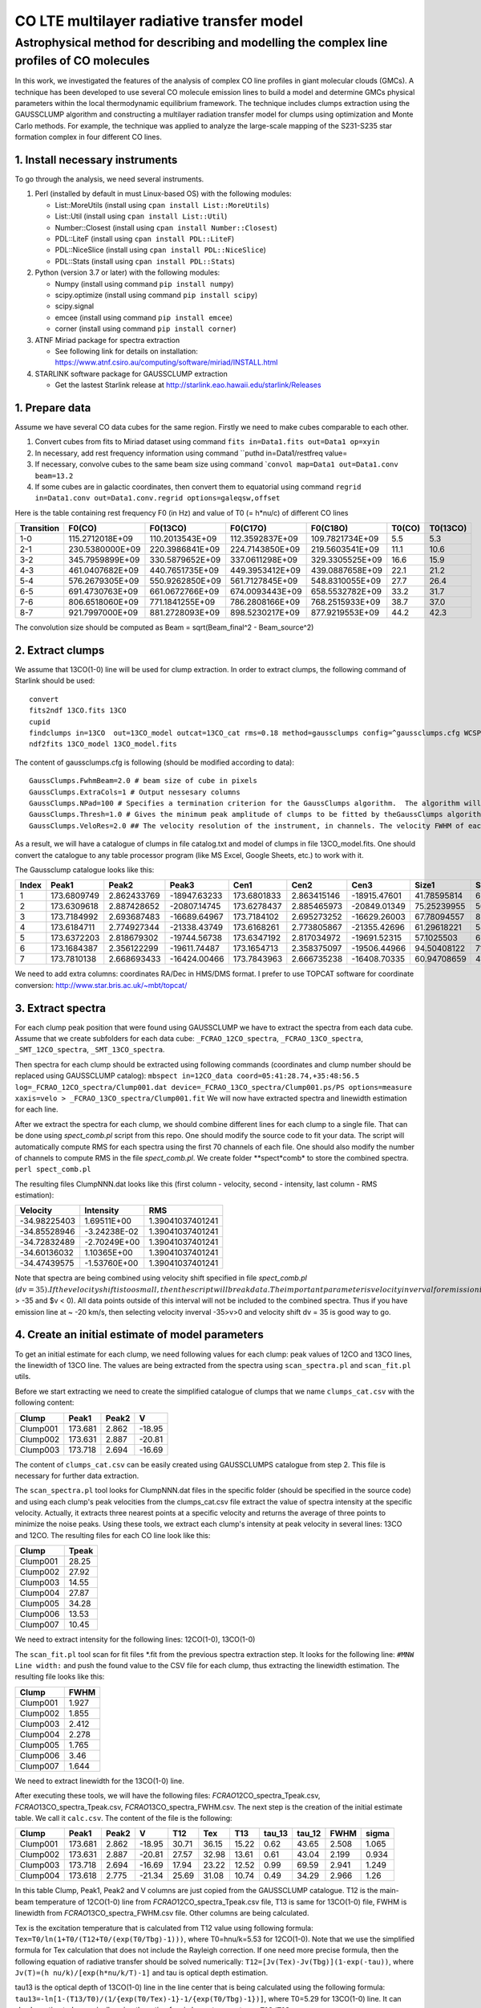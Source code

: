 CO LTE multilayer radiative transfer model
==========================================

Astrophysical method for describing and modelling the complex line profiles of CO molecules
~~~~~~~~~~~~~~~~~~~~~~~~~~~~~~~~~~~~~~~~~~~~~~~~~~~~~~~~~~~~~~~~~~~~~~~~~~~~~~~~~~~~~~~~~~~

In this work, we investigated the features of the analysis of complex CO
line profiles in giant molecular clouds (GMCs). A technique has been
developed to use several CO molecule emission lines to build a model and
determine GMCs physical parameters within the local thermodynamic
equilibrium framework. The technique includes clumps extraction using
the GAUSSCLUMP algorithm and constructing a multilayer radiation
transfer model for clumps using optimization and Monte Carlo methods.
For example, the technique was applied to analyze the large-scale
mapping of the S231-S235 star formation complex in four different CO
lines.

1. Install necessary instruments
--------------------------------

To go through the analysis, we need several instruments.

1. Perl (installed by default in must Linux-based OS) with the following
   modules:

   -  List::MoreUtils (install using ``cpan install List::MoreUtils``)
   -  List::Util (install using ``cpan install List::Util``)
   -  Number::Closest (install using ``cpan install Number::Closest``)
   -  PDL::LiteF (install using ``cpan install PDL::LiteF``)
   -  PDL::NiceSlice (install using ``cpan install PDL::NiceSlice``)
   -  PDL::Stats (install using ``cpan install PDL::Stats``)

2. Python (version 3.7 or later) with the following modules:

   -  Numpy (install using command ``pip install numpy``)
   -  scipy.optimize (install using command ``pip install scipy``)
   -  scipy.signal
   -  emcee (install using command ``pip install emcee``)
   -  corner (install using command ``pip install corner``)

3. ATNF Miriad package for spectra extraction

   -  See following link for details on installation:
      https://www.atnf.csiro.au/computing/software/miriad/INSTALL.html

4. STARLINK software package for GAUSSCLUMP extraction

   -  Get the lastest Starlink release at
      http://starlink.eao.hawaii.edu/starlink/Releases

1. Prepare data
---------------

Assume we have several CO data cubes for the same region. Firstly we
need to make cubes comparable to each other.

1. Convert cubes from fits to Miriad dataset using command
   ``fits in=Data1.fits out=Data1 op=xyin``
2. In necessary, add rest frequency information using command \`\`puthd
   in=Data1/restfreq value=
3. If necessary, convolve cubes to the same beam size using command
   \`\ ``convol map=Data1 out=Data1.conv beam=13.2``
4. If some cubes are in galactic coordinates, then convert them to
   equatorial using command
   ``regrid in=Data1.conv out=Data1.conv.regrid options=galeqsw,offset``

Here is the table containing rest frequency F0 (in Hz) and value of T0
(= h\*nu/c) of different CO lines

+--------------+-------------------+-------------------+-------------------+-------------------+----------+------------+
| Transition   | F0(CO)            | F0(13CO)          | F0(C17O)          | F0(C18O)          | T0(CO)   | T0(13CO)   |
+==============+===================+===================+===================+===================+==========+============+
| 1-0          | 115.2712018E+09   | 110.2013543E+09   | 112.3592837E+09   | 109.7821734E+09   | 5.5      | 5.3        |
+--------------+-------------------+-------------------+-------------------+-------------------+----------+------------+
| 2-1          | 230.5380000E+09   | 220.3986841E+09   | 224.7143850E+09   | 219.5603541E+09   | 11.1     | 10.6       |
+--------------+-------------------+-------------------+-------------------+-------------------+----------+------------+
| 3-2          | 345.7959899E+09   | 330.5879652E+09   | 337.0611298E+09   | 329.3305525E+09   | 16.6     | 15.9       |
+--------------+-------------------+-------------------+-------------------+-------------------+----------+------------+
| 4-3          | 461.0407682E+09   | 440.7651735E+09   | 449.3953412E+09   | 439.0887658E+09   | 22.1     | 21.2       |
+--------------+-------------------+-------------------+-------------------+-------------------+----------+------------+
| 5-4          | 576.2679305E+09   | 550.9262850E+09   | 561.7127845E+09   | 548.8310055E+09   | 27.7     | 26.4       |
+--------------+-------------------+-------------------+-------------------+-------------------+----------+------------+
| 6-5          | 691.4730763E+09   | 661.0672766E+09   | 674.0093443E+09   | 658.5532782E+09   | 33.2     | 31.7       |
+--------------+-------------------+-------------------+-------------------+-------------------+----------+------------+
| 7-6          | 806.6518060E+09   | 771.1841255E+09   | 786.2808166E+09   | 768.2515933E+09   | 38.7     | 37.0       |
+--------------+-------------------+-------------------+-------------------+-------------------+----------+------------+
| 8-7          | 921.7997000E+09   | 881.2728093E+09   | 898.5230217E+09   | 877.9219553E+09   | 44.2     | 42.3       |
+--------------+-------------------+-------------------+-------------------+-------------------+----------+------------+

The convolution size should be computed as Beam = sqrt(Beam\_final^2 -
Beam\_source^2)

2. Extract clumps
-----------------

We assume that 13CO(1-0) line will be used for clump extraction. In
order to extract clumps, the following command of Starlink should be
used:

::

    convert
    fits2ndf 13CO.fits 13CO
    cupid
    findclumps in=13CO  out=13CO_model outcat=13CO_cat rms=0.18 method=gaussclumps config=^gaussclumps.cfg WCSPAR=true LOGFILE=catalog.txt
    ndf2fits 13CO_model 13CO_model.fits

The content of gaussclumps.cfg is following (should be modified
according to data):

::

    GaussClumps.FwhmBeam=2.0 # beam size of cube in pixels
    GaussClumps.ExtraCols=1 # Output nessesary columns
    GaussClumps.NPad=100 # Specifies a termination criterion for the GaussClumps algorithm.  The algorithm will terminate when "Npad" consecutive clumps have been fitted all of which have peak values less than the threshold value specified by the "Thresh" parameter, or when one of the other termination criteria is met. [10] 
    GaussClumps.Thresh=1.0 # Gives the minimum peak amplitude of clumps to be fitted by theGaussClumps algorithm (see alsoGaussClumps.NPad). The supplied value is multiplied by the RMS noise level before being used. [2.0] 
    GaussClumps.VeloRes=2.0 ## The velocity resolution of the instrument, in channels. The velocity FWHM of each clump is not allowed to be smaller than this value. Only used for 3D data. [2.0] 

As a result, we will have a catalogue of clumps in file catalog.txt and
model of clumps in file 13CO\_model.fits. One should convert the
catalogue to any table processor program (like MS Excel, Google Sheets,
etc.) to work with it.

The Gaussclump catalogue looks like this:

+---------+---------------+---------------+----------------+---------------+---------------+----------------+---------------+---------------+---------------+---------------+---------------+------------+---------------+---------------+---------------+---------------+----------------+----------------+----------------+---------------+
| Index   | Peak1         | Peak2         | Peak3          | Cen1          | Cen2          | Cen3           | Size1         | Size2         | Size3         | Sum           | Peak          | Volume     | GCMEANPEAK    | GCFWHM1       | GCFWHM2       | GCFWHM3       | GCVELGRAD1     | GCVELGRAD2     | GCANGLE        | GCBG          |
+=========+===============+===============+================+===============+===============+================+===============+===============+===============+===============+===============+============+===============+===============+===============+===============+================+================+================+===============+
| 1       | 173.6809749   | 2.862433769   | -18947.63233   | 173.6801833   | 2.863415146   | -18915.47601   | 41.78595814   | 68.5669739    | 689.714063    | 9436.09794    | 18.24441286   | 3.59E+08   | 11.18156155   | 4.956228399   | 7.996271926   | 12.6606003    | -0.389197949   | -0.325293626   | -11.25550824   | 3.186878383   |
+---------+---------------+---------------+----------------+---------------+---------------+----------------+---------------+---------------+---------------+---------------+---------------+------------+---------------+---------------+---------------+---------------+----------------+----------------+----------------+---------------+
| 2       | 173.6309618   | 2.887428652   | -20807.14745   | 173.6278437   | 2.885465973   | -20849.01349   | 75.25239955   | 56.41409135   | 610.708283    | 10992.94493   | 16.82952066   | 4.29E+08   | 21.76989453   | 9.325969233   | 5.606977234   | 11.49370661   | -0.071603437   | -0.349490468   | -28.16718025   | 2.608133951   |
+---------+---------------+---------------+----------------+---------------+---------------+----------------+---------------+---------------+---------------+---------------+---------------+------------+---------------+---------------+---------------+---------------+----------------+----------------+----------------+---------------+
| 3       | 173.7184992   | 2.693687483   | -16689.64967   | 173.7184102   | 2.695273252   | -16629.26003   | 67.78094557   | 80.11623379   | 627.5875703   | 12811.11741   | 14.49698834   | 5.51E+08   | 30.75038375   | 6.91981433    | 9.937106321   | 11.70617921   | -0.389524152   | 0.077169482    | -31.76902994   | 4.204375308   |
+---------+---------------+---------------+----------------+---------------+---------------+----------------+---------------+---------------+---------------+---------------+---------------+------------+---------------+---------------+---------------+---------------+----------------+----------------+----------------+---------------+
| 4       | 173.6184711   | 2.774927344   | -21338.43749   | 173.6168261   | 2.773805867   | -21355.42696   | 61.29618221   | 54.99242473   | 701.1990071   | 9513.704235   | 15.55134412   | 3.98E+08   | 40.37107352   | 7.904827149   | 5.574627009   | 13.10262736   | -0.333176555   | 0.162672734    | -36.46933829   | 1.274985791   |
+---------+---------------+---------------+----------------+---------------+---------------+----------------+---------------+---------------+---------------+---------------+---------------+------------+---------------+---------------+---------------+---------------+----------------+----------------+----------------+---------------+
| 5       | 173.6372203   | 2.818679302   | -19744.56738   | 173.6347192   | 2.817034972   | -19691.52315   | 57.1025503    | 68.07299746   | 706.3527784   | 10171.1941    | 13.79874127   | 4.58E+08   | 48.89812688   | 6.643001077   | 8.007835062   | 12.83113146   | 0.62717653     | 0.218486793    | 15.49746208    | 0.901523622   |
+---------+---------------+---------------+----------------+---------------+---------------+----------------+---------------+---------------+---------------+---------------+---------------+------------+---------------+---------------+---------------+---------------+----------------+----------------+----------------+---------------+
| 6       | 173.1684387   | 2.356122299   | -19611.74487   | 173.1654713   | 2.358375097   | -19506.44966   | 94.50408122   | 71.09663136   | 976.7823119   | 19568.50905   | 11.15808744   | 9.94E+08   | 55.82002788   | 7.922738548   | 11.16532352   | 17.69790103   | 0.092286987    | 0.726093703    | 108.4669192    | 5.609638543   |
+---------+---------------+---------------+----------------+---------------+---------------+----------------+---------------+---------------+---------------+---------------+---------------+------------+---------------+---------------+---------------+---------------+----------------+----------------+----------------+---------------+
| 7       | 173.7810138   | 2.668693433   | -16424.00466   | 173.7843963   | 2.666735238   | -16408.70335   | 60.94708659   | 41.1504897    | 604.2729987   | 5338.051414   | 12.06671065   | 2.73E+08   | 70.68626515   | 7.256585774   | 5.060505622   | 11.73578738   | 0.039881272    | -0.111926251   | 8.674529555    | 1.724292739   |
+---------+---------------+---------------+----------------+---------------+---------------+----------------+---------------+---------------+---------------+---------------+---------------+------------+---------------+---------------+---------------+---------------+----------------+----------------+----------------+---------------+

We need to add extra columns: coordinates RA/Dec in HMS/DMS format. I
prefer to use TOPCAT software for coordinate conversion:
http://www.star.bris.ac.uk/~mbt/topcat/

3. Extract spectra
------------------

For each clump peak position that were found using GAUSSCLUMP we have to
extract the spectra from each data cube. Assume that we create
subfolders for each data cube: ``_FCRAO_12CO_spectra``,
``_FCRAO_13CO_spectra``, ``_SMT_12CO_spectra``, ``_SMT_13CO_spectra``.

Then spectra for each clump should be extracted using following commands
(coordinates and clump number should be replaced using GAUSSCLUMP
catalog):
``mbspect in=12CO_data coord=05:41:28.74,+35:48:56.5 log=_FCRAO_12CO_spectra/Clump001.dat device=_FCRAO_13CO_spectra/Clump001.ps/PS options=measure xaxis=velo > _FCRAO_13CO_spectra/Clump001.fit``
We will now have extracted spectra and linewidth estimation for each
line.

After we extract the spectra for each clump, we should combine different
lines for each clump to a single file. That can be done using
*spect\_comb.pl* script from this repo. One should modify the source
code to fit your data. The script will automatically compute RMS for
each spectra using the first 70 channels of each file. One should also
modify the number of channels to compute RMS in the file
*spect\_comb.pl*. We create folder **spect*\ comb* to store the combined
spectra. ``perl spect_comb.pl``

The resulting files ClumpNNN.dat looks like this (first column -
velocity, second - intensity, last column - RMS estimation):

+----------------+----------------+--------------------+
| Velocity       | Intensity      | RMS                |
+================+================+====================+
| -34.98225403   | 1.69511E+00    | 1.39041037401241   |
+----------------+----------------+--------------------+
| -34.85528946   | -3.24238E-02   | 1.39041037401241   |
+----------------+----------------+--------------------+
| -34.72832489   | -2.70249E+00   | 1.39041037401241   |
+----------------+----------------+--------------------+
| -34.60136032   | 1.10365E+00    | 1.39041037401241   |
+----------------+----------------+--------------------+
| -34.47439575   | -1.53760E+00   | 1.39041037401241   |
+----------------+----------------+--------------------+

Note that spectra are being combined using velocity shift specified in
file *spect\_comb.pl*
(:math:`dv = 35). If the velocity shift is too small, then the script will break data.  The important parameter is velocity inverval for emission in line 67 of *spect_comb.pl* (`\ v
> -35 and $v < 0). All data points outside of this interval will not be
included to the combined spectra. Thus if you have emission line at ~
-20 km/s, then selecting velocity inverval -35>v>0 and velocity shift dv
= 35 is good way to go.

4. Create an initial estimate of model parameters
-------------------------------------------------

To get an initial estimate for each clump, we need following values for
each clump: peak values of 12CO and 13CO lines, the linewidth of 13CO
line. The values are being extracted from the spectra using
``scan_spectra.pl`` and ``scan_fit.pl`` utils.

Before we start extracting we need to create the simplified catalogue of
clumps that we name ``clumps_cat.csv`` with the following content:

+------------+-----------+---------+----------+
| Clump      | Peak1     | Peak2   | V        |
+============+===========+=========+==========+
| Clump001   | 173.681   | 2.862   | -18.95   |
+------------+-----------+---------+----------+
| Clump002   | 173.631   | 2.887   | -20.81   |
+------------+-----------+---------+----------+
| Clump003   | 173.718   | 2.694   | -16.69   |
+------------+-----------+---------+----------+

The content of ``clumps_cat.csv`` can be easily created using
GAUSSCLUMPS catalogue from step 2. This file is necessary for further
data extraction.

The ``scan_spectra.pl`` tool looks for ClumpNNN.dat files in the
specific folder (should be specified in the source code) and using each
clump's peak velocities from the clumps\_cat.csv file extract the value
of spectra intensity at the specific velocity. Actually, it extracts
three nearest points at a specific velocity and returns the average of
three points to minimize the noise peaks. Using these tools, we extract
each clump's intensity at peak velocity in several lines: 13CO and 12CO.
The resulting files for each CO line look like this:

+------------+---------+
| Clump      | Tpeak   |
+============+=========+
| Clump001   | 28.25   |
+------------+---------+
| Clump002   | 27.92   |
+------------+---------+
| Clump003   | 14.55   |
+------------+---------+
| Clump004   | 27.87   |
+------------+---------+
| Clump005   | 34.28   |
+------------+---------+
| Clump006   | 13.53   |
+------------+---------+
| Clump007   | 10.45   |
+------------+---------+

We need to extract intensity for the following lines: 12CO(1-0),
13CO(1-0)

The ``scan_fit.pl`` tool scan for fit files \*.fit from the previous
spectra extraction step. It looks for the following line:
``#MNW Line width:`` and push the found value to the CSV file for each
clump, thus extracting the linewidth estimation. The resulting file
looks like this:

+------------+---------+
| Clump      | FWHM    |
+============+=========+
| Clump001   | 1.927   |
+------------+---------+
| Clump002   | 1.855   |
+------------+---------+
| Clump003   | 2.412   |
+------------+---------+
| Clump004   | 2.278   |
+------------+---------+
| Clump005   | 1.765   |
+------------+---------+
| Clump006   | 3.46    |
+------------+---------+
| Clump007   | 1.644   |
+------------+---------+

We need to extract linewidth for the 13CO(1-0) line.

After executing these tools, we will have the following files:
*FCRAO*\ 12CO\_spectra\_Tpeak.csv, *FCRAO*\ 13CO\_spectra\_Tpeak.csv,
*FCRAO*\ 13CO\_spectra\_FWHM.csv. The next step is the creation of the
initial estimate table. We call it ``calc.csv``. The content of the file
is the following:

+------------+-----------+---------+----------+---------+---------+---------+-----------+-----------+---------+---------+
| Clump      | Peak1     | Peak2   | V        | T12     | Tex     | T13     | tau\_13   | tau\_12   | FWHM    | sigma   |
+============+===========+=========+==========+=========+=========+=========+===========+===========+=========+=========+
| Clump001   | 173.681   | 2.862   | -18.95   | 30.71   | 36.15   | 15.22   | 0.62      | 43.65     | 2.508   | 1.065   |
+------------+-----------+---------+----------+---------+---------+---------+-----------+-----------+---------+---------+
| Clump002   | 173.631   | 2.887   | -20.81   | 27.57   | 32.98   | 13.61   | 0.61      | 43.04     | 2.199   | 0.934   |
+------------+-----------+---------+----------+---------+---------+---------+-----------+-----------+---------+---------+
| Clump003   | 173.718   | 2.694   | -16.69   | 17.94   | 23.22   | 12.52   | 0.99      | 69.59     | 2.941   | 1.249   |
+------------+-----------+---------+----------+---------+---------+---------+-----------+-----------+---------+---------+
| Clump004   | 173.618   | 2.775   | -21.34   | 25.69   | 31.08   | 10.74   | 0.49      | 34.29     | 2.966   | 1.26    |
+------------+-----------+---------+----------+---------+---------+---------+-----------+-----------+---------+---------+

In this table Clump, Peak1, Peak2 and V columns are just copied from the
GAUSSCLUMP catalogue. T12 is the main-beam temperature of 12CO(1-0) line
from *FCRAO*\ 12CO\_spectra\_Tpeak.csv file, T13 is same for 13CO(1-0)
file, FWHM is linewidth from *FCRAO*\ 13CO\_spectra\_FWHM.csv file.
Other columns are being calculated.

Tex is the excitation temperature that is calculated from T12 value
using following formula: ``Tex=T0/ln(1+T0/(T12+T0/(exp(T0/Tbg)-1)))``,
where T0=hnu/k=5.53 for 12CO(1-0). Note that we use the simplified
formula for Tex calculation that does not include the Rayleigh
correction. If one need more precise formula, then the following
equation of radiative transfer should be solved numerically:
``T12=[Jv(Tex)-Jv(Tbg)](1-exp(-tau))``, where
``Jv(T)=(h nu/k)/[exp(h*nu/k/T)-1]`` and tau is optical depth
estimation.

tau13 is the optical depth of 13CO(1-0) line in the line center that is
being calculated using the following formula:
``tau13=-ln[1-(T13/T0)/(1/{exp(T0/Tex)-1}-1/{exp(T0/Tbg)-1})]``, where
T0=5.29 for 13CO(1-0) line. It can also be estimated numerically using
the ratio of main beam temperatures:
``T12/T13 = (1-exp(-tau13/R))/(1-exp(-tau13))``, where R is 12CO/13CO
isotope abundance ratio (R ~= 80).

tau12 is the optical depth of 12CO(1-0) line and calculated by
multiplying the tau13 to the abundance ratio R: ``tau12=tau13*R``

Doppler linewidth (sigma) is calculated from 13CO(1-0) line FWHM using
following formula: ``sigma = FWHM/2.355``

After creating initial estimates catalogue, we execute the
``write_first_approx.pl`` tool that creates the initial estimates for
each clump in separate files. The content of each file looks like this:

::

    tbg = 2.7
    rat = 80
    shift10 = 0

    tx1 = 35.17
    t1 = 27.24
    v1 = -19.74
    d1 = 0.950

where rat is assumed isotope ratio, shift10 is the shift of line due to
technical problems (assumed 0 by default) and other parameters
correspond to model initial estimate: tx1,t1,v1,d1 - excitation
temperature, optical depth of 12CO(1-0) line in line centre, the
velocity of peak and linewidth. These parameters allow creating the
model spectra.
